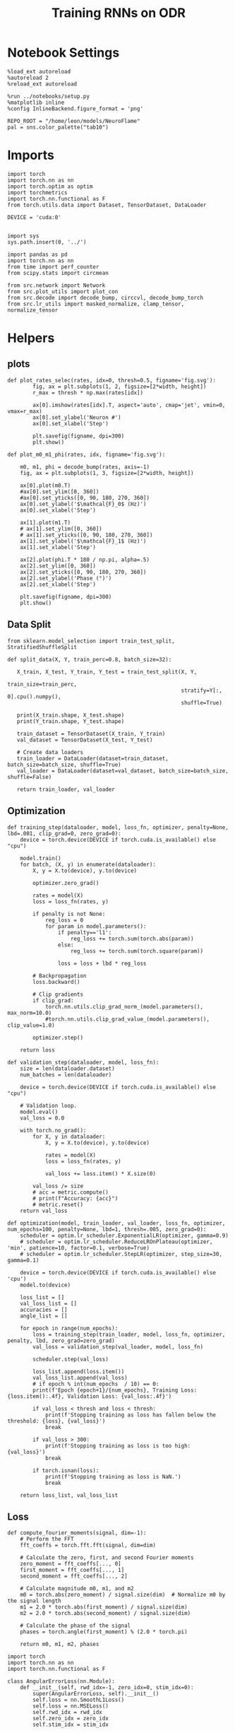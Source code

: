 #+STARTUP: fold
#+TITLE: Training RNNs on ODR
#+PROPERTY: header-args:ipython :results both :exports both :async yes :session odr :kernel torch :exports results :output-dir ./figures/odr :file (lc/org-babel-tangle-figure-filename)

* Notebook Settings

#+begin_src ipython
  %load_ext autoreload
  %autoreload 2
  %reload_ext autoreload

  %run ../notebooks/setup.py
  %matplotlib inline
  %config InlineBackend.figure_format = 'png'

  REPO_ROOT = "/home/leon/models/NeuroFlame"
  pal = sns.color_palette("tab10")
#+end_src

#+RESULTS:
:RESULTS:
: The autoreload extension is already loaded. To reload it, use:
:   %reload_ext autoreload
: Python exe
: /home/leon/mambaforge/envs/torch/bin/python
: <Figure size 600x370.82 with 0 Axes>
:END:

* Imports

#+begin_src ipython
  import torch
  import torch.nn as nn
  import torch.optim as optim
  import torchmetrics
  import torch.nn.functional as F
  from torch.utils.data import Dataset, TensorDataset, DataLoader

  DEVICE = 'cuda:0'
#+end_src

#+RESULTS:

#+RESULTS:

#+begin_src ipython

  import sys
  sys.path.insert(0, '../')

  import pandas as pd
  import torch.nn as nn
  from time import perf_counter
  from scipy.stats import circmean

  from src.network import Network
  from src.plot_utils import plot_con
  from src.decode import decode_bump, circcvl, decode_bump_torch
  from src.lr_utils import masked_normalize, clamp_tensor, normalize_tensor
#+end_src

#+RESULTS:

* Helpers
** plots

#+begin_src ipython
def plot_rates_selec(rates, idx=0, thresh=0.5, figname='fig.svg'):
        fig, ax = plt.subplots(1, 2, figsize=[2*width, height])
        r_max = thresh * np.max(rates[idx])

        ax[0].imshow(rates[idx].T, aspect='auto', cmap='jet', vmin=0, vmax=r_max)
        ax[0].set_ylabel('Neuron #')
        ax[0].set_xlabel('Step')

        plt.savefig(figname, dpi=300)
        plt.show()
#+end_src

#+RESULTS:

#+begin_src ipython
  def plot_m0_m1_phi(rates, idx, figname='fig.svg'):

      m0, m1, phi = decode_bump(rates, axis=-1)
      fig, ax = plt.subplots(1, 3, figsize=[2*width, height])

      ax[0].plot(m0.T)
      #ax[0].set_ylim([0, 360])
      #ax[0].set_yticks([0, 90, 180, 270, 360])
      ax[0].set_ylabel('$\mathcal{F}_0$ (Hz)')
      ax[0].set_xlabel('Step')

      ax[1].plot(m1.T)
      # ax[1].set_ylim([0, 360])
      # ax[1].set_yticks([0, 90, 180, 270, 360])
      ax[1].set_ylabel('$\mathcal{F}_1$ (Hz)')
      ax[1].set_xlabel('Step')

      ax[2].plot(phi.T * 180 / np.pi, alpha=.5)
      ax[2].set_ylim([0, 360])
      ax[2].set_yticks([0, 90, 180, 270, 360])
      ax[2].set_ylabel('Phase (°)')
      ax[2].set_xlabel('Step')

      plt.savefig(figname, dpi=300)
      plt.show()
    #+end_src

#+RESULTS:

** Data Split

#+begin_src ipython
  from sklearn.model_selection import train_test_split, StratifiedShuffleSplit

  def split_data(X, Y, train_perc=0.8, batch_size=32):

     X_train, X_test, Y_train, Y_test = train_test_split(X, Y,
                                                         train_size=train_perc,
                                                         stratify=Y[:, 0].cpu().numpy(),
                                                         shuffle=True)

     print(X_train.shape, X_test.shape)
     print(Y_train.shape, Y_test.shape)

     train_dataset = TensorDataset(X_train, Y_train)
     val_dataset = TensorDataset(X_test, Y_test)

     # Create data loaders
     train_loader = DataLoader(dataset=train_dataset, batch_size=batch_size, shuffle=True)
     val_loader = DataLoader(dataset=val_dataset, batch_size=batch_size, shuffle=False)

     return train_loader, val_loader
#+end_src

#+RESULTS:

** Optimization

#+begin_src ipython
  def training_step(dataloader, model, loss_fn, optimizer, penalty=None, lbd=.001, clip_grad=0, zero_grad=0):
      device = torch.device(DEVICE if torch.cuda.is_available() else "cpu")

      model.train()
      for batch, (X, y) in enumerate(dataloader):
          X, y = X.to(device), y.to(device)

          optimizer.zero_grad()

          rates = model(X)
          loss = loss_fn(rates, y)

          if penalty is not None:
              reg_loss = 0
              for param in model.parameters():
                  if penalty=='l1':
                      reg_loss += torch.sum(torch.abs(param))
                  else:
                      reg_loss += torch.sum(torch.square(param))

                  loss = loss + lbd * reg_loss

          # Backpropagation
          loss.backward()

          # Clip gradients
          if clip_grad:
              torch.nn.utils.clip_grad_norm_(model.parameters(), max_norm=10.0)
              #torch.nn.utils.clip_grad_value_(model.parameters(), clip_value=1.0)

          optimizer.step()

      return loss
#+end_src

#+RESULTS:

#+begin_src ipython
  def validation_step(dataloader, model, loss_fn):
      size = len(dataloader.dataset)
      num_batches = len(dataloader)

      device = torch.device(DEVICE if torch.cuda.is_available() else "cpu")

      # Validation loop.
      model.eval()
      val_loss = 0.0

      with torch.no_grad():
          for X, y in dataloader:
              X, y = X.to(device), y.to(device)

              rates = model(X)
              loss = loss_fn(rates, y)

              val_loss += loss.item() * X.size(0)

          val_loss /= size
          # acc = metric.compute()
          # print(f"Accuracy: {acc}")
          # metric.reset()
      return val_loss
#+end_src

#+RESULTS:

#+begin_src ipython
  def optimization(model, train_loader, val_loader, loss_fn, optimizer, num_epochs=100, penalty=None, lbd=1, thresh=.005, zero_grad=0):
      scheduler = optim.lr_scheduler.ExponentialLR(optimizer, gamma=0.9)
      # scheduler = optim.lr_scheduler.ReduceLROnPlateau(optimizer, 'min', patience=10, factor=0.1, verbose=True)
      # scheduler = optim.lr_scheduler.StepLR(optimizer, step_size=30, gamma=0.1)

      device = torch.device(DEVICE if torch.cuda.is_available() else 'cpu')
      model.to(device)

      loss_list = []
      val_loss_list = []
      accuracies = []
      angle_list = []

      for epoch in range(num_epochs):
          loss = training_step(train_loader, model, loss_fn, optimizer, penalty, lbd, zero_grad=zero_grad)
          val_loss = validation_step(val_loader, model, loss_fn)

          scheduler.step(val_loss)

          loss_list.append(loss.item())
          val_loss_list.append(val_loss)
          # if epoch % int(num_epochs  / 10) == 0:
          print(f'Epoch {epoch+1}/{num_epochs}, Training Loss: {loss.item():.4f}, Validation Loss: {val_loss:.4f}')

          if val_loss < thresh and loss < thresh:
              print(f'Stopping training as loss has fallen below the threshold: {loss}, {val_loss}')
              break

          if val_loss > 300:
              print(f'Stopping training as loss is too high: {val_loss}')
              break

          if torch.isnan(loss):
              print(f'Stopping training as loss is NaN.')
              break

      return loss_list, val_loss_list
#+end_src

#+RESULTS:

** Loss

#+begin_src ipython
def compute_fourier_moments(signal, dim=-1):
    # Perform the FFT
    fft_coeffs = torch.fft.fft(signal, dim=dim)

    # Calculate the zero, first, and second Fourier moments
    zero_moment = fft_coeffs[..., 0]
    first_moment = fft_coeffs[..., 1]
    second_moment = fft_coeffs[..., 2]

    # Calculate magnitude m0, m1, and m2
    m0 = torch.abs(zero_moment) / signal.size(dim)  # Normalize m0 by the signal length
    m1 = 2.0 * torch.abs(first_moment) / signal.size(dim)
    m2 = 2.0 * torch.abs(second_moment) / signal.size(dim)

    # Calculate the phase of the signal
    phases = torch.angle(first_moment) % (2.0 * torch.pi)

    return m0, m1, m2, phases
#+end_src

#+RESULTS:

#+begin_src ipython
import torch
import torch.nn as nn
import torch.nn.functional as F

class AngularErrorLoss(nn.Module):
    def __init__(self, rwd_idx=-1, zero_idx=0, stim_idx=0):
        super(AngularErrorLoss, self).__init__()
        self.loss = nn.SmoothL1Loss()
        self.loss = nn.MSELoss()
        self.rwd_idx = rwd_idx
        self.zero_idx = zero_idx
        self.stim_idx = stim_idx

    def forward(self, readout, targets):
        m0, m1, m2, phi = compute_fourier_moments(readout, dim=-1)

        ones = torch.ones_like(m0[:, self.rwd_idx])
        zeros = torch.zeros_like(m0[:, self.zero_idx])

        # Compute the angular difference
        predicted_angles = phi[:, self.rwd_idx]
        angular_diff = torch.atan2(torch.sin(predicted_angles - targets), torch.cos(predicted_angles - targets))

        # Compute Smooth L1 Loss based on angular differences
        loss_angular = self.loss(angular_diff, torch.zeros_like(angular_diff))

        # Regularization losses
        loss_zero = self.loss(m1[:, self.zero_idx], zeros)
        regularization = F.relu(ones - m1[:, self.rwd_idx] / m0[:, self.rwd_idx]).mean()

        # Combine losses
        total_loss = loss_angular + loss_zero + regularization

        return total_loss
#+end_src

#+RESULTS:

#+begin_src ipython
  import torch
  import torch.nn as nn
  import torch.nn.functional as F

  class AngularErrorLoss2(nn.Module):
      def __init__(self, rwd_idx=-1, zero_idx=0, stim_idx=0):
          super(AngularErrorLoss, self).__init__()
          self.mse_loss = nn.MSELoss()
          self.loss = nn.SmoothL1Loss()

          self.rwd_idx = rwd_idx
          self.zero_idx = zero_idx
          self.stim_idx = stim_idx

      def forward(self, readout, targets):
          # m0, m1 , phi = decode_bump_torch(readout)
          m0, m1, m2, phi = compute_fourier_moments(readout, dim=-1)

          ones = torch.ones_like(m0[:, self.rwd_idx])
          zeros = torch.zeros_like(m0[:, self.zero_idx])

          loss = 0

          predicted_sin = torch.sin(phi[:, self.rwd_idx] - targets)
          predicted_cos = torch.cos(phi[:, self.rwd_idx] - targets)

          # target_sin = torch.sin(targets)
          # target_cos = torch.cos(targets)

          loss_sin = self.loss(predicted_sin, target_sin)
          loss_cos = self.loss(predicted_cos, target_cos)
          loss += (loss_sin + loss_cos) / 2

          loss += self.loss(m1[:, self.zero_idx], zeros) * len(self.zero_idx)
          # loss += self.loss(m1[:, self.rwd_idx] / m0[:, self.rwd_idx], ones) * len(self.rwd_idx)
          loss += F.relu(ones - m1[:, self.rwd_idx] / m0[:, self.rwd_idx]).mean() * len(self.rwd_idx)
          return loss
#+end_src

#+RESULTS:

** Other

#+begin_src ipython
  def angle_AB(A, B):
      A_norm = A / (np.linalg.norm(A) + 1e-5)
      B_norm = B / (np.linalg.norm(B) + 1e-5)

      return int(np.arccos(A_norm @ B_norm) * 180 / np.pi)
#+end_src

#+RESULTS:

#+RESULTS:

#+begin_src ipython
  def convert_seconds(seconds):
      h = seconds // 3600
      m = (seconds % 3600) // 60
      s = seconds % 60
      return h, m, s
#+end_src

#+RESULTS:

* Model

#+begin_src ipython
    REPO_ROOT = "/home/leon/models/NeuroFlame"
    conf_name = "train_odr_EI.yml"
    DEVICE = 'cuda:0'
    seed = np.random.randint(0, 1e6)
    print(seed)
#+end_src

#+RESULTS:
: 917800

#+begin_src ipython
  model = Network(conf_name, REPO_ROOT, VERBOSE=0, DEVICE=DEVICE, SEED=seed, N_BATCH=1)
#+end_src

#+RESULTS:

* Training
*** Parameters

#+begin_src ipython
  for name, param in model.named_parameters():
      if param.requires_grad:
          print(name, param.shape)
#+end_src

#+RESULTS:
: Wab_train torch.Size([500, 500])

Testing the network on steps from sample odor offset to test odor onset

#+begin_src ipython
  steps = np.arange(0, model.N_STEPS - model.N_STEADY, model.N_WINDOW)

  # mask = (steps >= (model.N_STIM_OFF[0] - model.N_STEADY)) & (steps <= (model.N_STEPS - model.N_STEADY))
  stim_mask = (steps >= (model.N_STIM_ON[0] - model.N_STEADY)) & (steps <= (model.N_STIM_OFF[0] - model.N_STEADY))

  stim_idx = np.where(stim_mask)[0]
  print('stim', stim_idx)

  mask = (steps >= (model.N_STIM_ON[0] - model.N_STEADY)) & (steps <= (model.N_STIM_ON[1] - model.N_STEADY))
  rwd_idx = np.where(mask)[0]
  print('rwd', rwd_idx)

  model.lr_eval_win = rwd_idx.shape[0]

  stim_mask = (steps >= (model.N_STIM_ON[0] - model.N_STEADY)) & (steps <= (model.N_STIM_ON[1] - model.N_STEADY))

  # stim_mask = (steps >= (model.N_STIM_ON[0] - model.N_STEADY))

  zero_idx = np.where(~mask & ~stim_mask )[0]
  print('zero', zero_idx)
#+end_src

#+RESULTS:
: stim [10 11 12 13 14 15 16 17 18 19 20]
: rwd [20 21 22 23 24 25 26 27 28 29 30 31 32 33 34 35 36 37 38 39 40]
: zero [0 1 2 3 4 5 6 7 8 9]

*** Inputs and Labels

#+begin_src ipython
N_TARGETS = 8
phase_list = np.linspace(0, 360, N_TARGETS+1)[:-1]
print(phase_list)
#+end_src

#+RESULTS:
: [  0.  45.  90. 135. 180. 225. 270. 315.]

#+begin_src ipython
  print(model.PHI0.shape)
#+end_src

#+RESULTS:
: torch.Size([1, 2])

#+begin_src ipython
  model.N_BATCH = 64

  ff_input = []
  labels = []

  model.PHI0 = torch.ones((1, model.PHI0.shape[-1]), device=DEVICE, dtype=torch.float)

  for i in range(len(phase_list)):
      model.PHI0[0] = phase_list[i]
      labels.append(torch.ones((model.N_BATCH, model.lr_eval_win), device=DEVICE, dtype=torch.float) * phase_list[i] * torch.pi / 180.0)

      ff_input.append(model.init_ff_input())

  labels = torch.vstack(labels)
  ff_input = torch.vstack(ff_input)
  print('ff_input', ff_input.shape, 'labels', labels.shape)
#+end_src

#+RESULTS:
: ff_input torch.Size([512, 355, 1000]) labels torch.Size([512, 21])

*** Run

#+begin_src ipython
  batch_size = 32
  train_loader, val_loader = split_data(ff_input, labels, train_perc=0.8, batch_size=batch_size)
#+end_src

#+RESULTS:
: torch.Size([409, 355, 1000]) torch.Size([103, 355, 1000])
: torch.Size([409, 21]) torch.Size([103, 21])

#+begin_src ipython
  criterion = AngularErrorLoss(rwd_idx=rwd_idx, zero_idx=zero_idx, stim_idx=stim_idx)
  # SGD, Adam, Adam
  learning_rate = 0.1
  optimizer = optim.Adam(model.parameters(), lr=learning_rate)
#+end_src

#+RESULTS:

        #+begin_src ipython
  num_epochs = 15
  start = perf_counter()
  loss, val_loss = optimization(model, train_loader, val_loader, criterion, optimizer, num_epochs)
  end = perf_counter()
  print("Elapsed (with compilation) = %dh %dm %ds" % convert_seconds(end - start))
#+end_src

#+RESULTS:
#+begin_example
Epoch 1/15, Training Loss: 0.7294, Validation Loss: 0.6180
Epoch 2/15, Training Loss: 0.4091, Validation Loss: 0.4625
Epoch 3/15, Training Loss: 0.3379, Validation Loss: 0.3560
Epoch 4/15, Training Loss: 0.2888, Validation Loss: 0.2788
Epoch 5/15, Training Loss: 0.1654, Validation Loss: 0.1950
Epoch 6/15, Training Loss: 0.1278, Validation Loss: 0.0944
Epoch 7/15, Training Loss: 0.0624, Validation Loss: 0.0703
Epoch 8/15, Training Loss: 0.0499, Validation Loss: 0.0644
Epoch 9/15, Training Loss: 0.0678, Validation Loss: 0.0545
Epoch 10/15, Training Loss: 0.0440, Validation Loss: 0.0437
Epoch 11/15, Training Loss: 0.0256, Validation Loss: 0.0307
Epoch 12/15, Training Loss: 0.0271, Validation Loss: 0.0257
Epoch 13/15, Training Loss: 0.0273, Validation Loss: 0.0203
Epoch 14/15, Training Loss: 0.0194, Validation Loss: 0.0166
Epoch 15/15, Training Loss: 0.0176, Validation Loss: 0.0144
Elapsed (with compilation) = 0h 2m 35s
#+end_example

#+begin_src ipython
torch.save(model.state_dict(), 'models/odr.pth')
#+end_src

#+RESULTS:

* Testing

#+begin_src ipython
model_state_dict = torch.load('models/odr.pth')
# model = Network(conf_name, REPO_ROOT, VERBOSE=0, DEVICE=DEVICE, SEED=seed, N_BATCH=4)
model.load_state_dict(model_state_dict)
#+end_src

#+RESULTS:
: <All keys matched successfully>

#+begin_src ipython
  model.eval()
#+end_src

#+RESULTS:
: Network(
:   (dropout): Dropout(p=0.5, inplace=False)
: )

#+begin_src ipython
print(phase_list)
#+end_src

#+RESULTS:
: [  0.  45.  90. 135. 180. 225. 270. 315.]

#+begin_src ipython
  model.N_BATCH = 8

  ff_input = []
  labels = []

  model.PHI0 = torch.ones((1, model.PHI0.shape[-1]), device=DEVICE, dtype=torch.float)

  for i in range(len(phase_list)):
      model.PHI0[0] = phase_list[i]
      ff_input.append(model.init_ff_input())

ff_input = torch.vstack(ff_input)
print('ff_input', ff_input.shape)
#+end_src

#+RESULTS:
: ff_input torch.Size([64, 355, 1000])

#+begin_src ipython
print(model.PHI0)
#+end_src

#+RESULTS:
: tensor([[315., 315.]], device='cuda:0')

#+begin_src ipython
  rates = model.forward(ff_input=ff_input).cpu().detach().numpy()
  print('rates', rates.shape)
#+end_src

#+RESULTS:
: rates (64, 61, 500)

#+begin_src ipython
print(ff_input.shape)
#+end_src

#+RESULTS:
: torch.Size([64, 355, 1000])

#+begin_src ipython
plot_rates_selec(rates=ff_input.cpu().detach().numpy(), idx=20, thresh=.5)
#+end_src

#+RESULTS:
[[./figures/odr/figure_32.png]]

#+begin_src ipython
plot_m0_m1_phi(ff_input.cpu().numpy()[..., model.slices[0]], 10)
#+end_src

#+RESULTS:
[[./figures/odr/figure_33.png]]

#+begin_src ipython
m0, m1, phi = decode_bump(ff_input.cpu().numpy()[..., model.slices[0]], axis=-1)
#+end_src

#+RESULTS:


#+begin_src ipython
plot_rates_selec(rates, idx=30, thresh=.2)
#+end_src

#+RESULTS:
[[./figures/odr/figure_35.png]]


#+begin_src ipython
plot_m0_m1_phi(rates, 3)
#+end_src

#+RESULTS:
[[./figures/odr/figure_36.png]]
